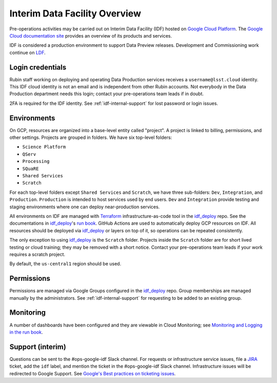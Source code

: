 ##############################
Interim Data Facility Overview
##############################

Pre-operations activities may be carried out on Interim Data Facility (IDF) hosted on `Google Cloud Platform <https://cloud.google.com/>`_.
The `Google Cloud documentation site <https://cloud.google.com/docs/overview>`_ provides an overview of its products and services.

IDF is considered a production environment to support Data Preview releases.
Development and Commissioning work continue on `LDF <../services/lsst-devl.rst>`_.


Login credentials
=================

Rubin staff working on deploying and operating Data Production services receives a ``username@lsst.cloud`` identity.
This IDF cloud identity is not an email and is independent from other Rubin accounts.
Not everybody in the Data Production department needs this login; contact your pre-operations team leads if in doubt.

2FA is required for the IDF identity.
See :ref:`idf-internal-support` for lost password or login issues.


Environments
============

On GCP, resources are organized into a base-level entity called "project".
A project is linked to billing, permissions, and other settings.
Projects are grouped in folders.
We have six top-level folders:

- ``Science Platform``
- ``QServ``
- ``Processing``
- ``SQuaRE``
- ``Shared Services``
- ``Scratch``

For each top-level folders except ``Shared Services`` and ``Scratch``, we have three sub-folders: ``Dev``, ``Integration``, and ``Production``.
``Production`` is intended to host services used by end users.
``Dev`` and ``Integration`` provide testing and staging environments where one can deploy near-production services.

All environments on IDF are managed with `Terraform <https://www.terraform.io/>`_ infrastructure-as-code tool in the `idf_deploy <https://github.com/lsst/idf_deploy>`_ repo.
See the documentations in `idf_deploy <https://github.com/lsst/idf_deploy>`_'s `run book <https://github.com/lsst/idf_deploy/tree/master/runbook>`_.
GitHub Actions are used to automatically deploy GCP resources on IDF.
All resources should be deployed via `idf_deploy <https://github.com/lsst/idf_deploy>`_ or layers on top of it, so operations can be repeated consistently.


The only exception to using `idf_deploy <https://github.com/lsst/idf_deploy>`_ is the ``Scratch`` folder.
Projects inside the ``Scratch`` folder are for short lived testing or cloud training; they may be removed with a short notice.
Contact your pre-operations team leads if your work requires a scratch project.

By default, the ``us-central1`` region should be used.

Permissions
===========

Permissions are managed via Google Groups configured in the `idf_deploy <https://github.com/lsst/idf_deploy>`_ repo.
Group memberships are managed manually by the administrators.
See :ref:`idf-internal-support` for requesting to be added to an existing group.

Monitoring
==========

A number of dashboards have been configured and they are viewable in Cloud Monitoring; see `Monitoring and Logging in the run book <https://github.com/lsst/idf_deploy/blob/master/runbook/monitoring-logging.md>`_.

.. _idf-internal-support:

Support (interim)
=================

Questions can be sent to the #ops-google-idf Slack channel.
For requests or infrastructure service issues, file a `JIRA <https://jira.lsstcorp.org/>`_ ticket, add the ``idf`` label, and mention the ticket in the #ops-google-idf Slack channel.
Infrastructure issues will be redirected to Google Support.
See `Google's Best practices on ticketing issues <https://cloud.google.com/support/docs/best-practice>`_.
